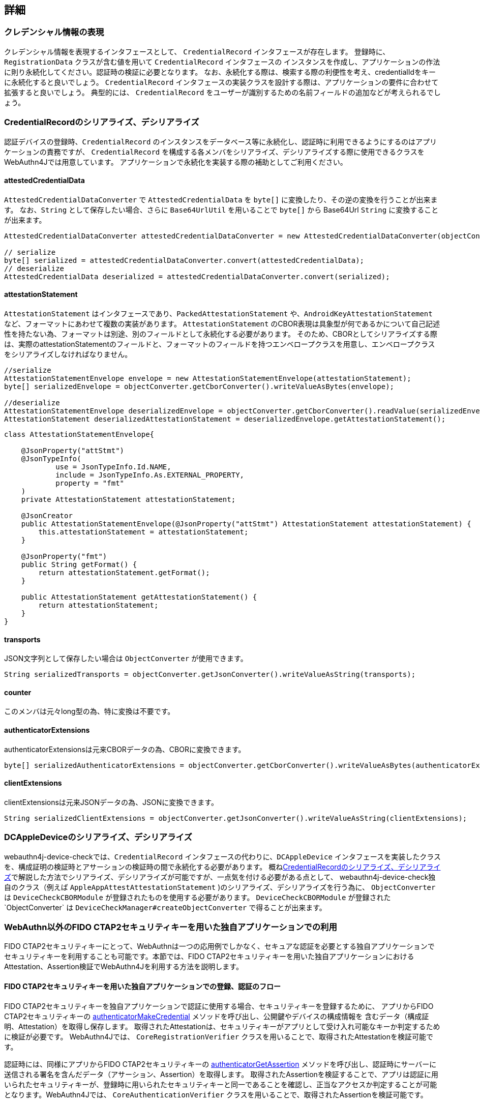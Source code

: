 == 詳細

=== クレデンシャル情報の表現

クレデンシャル情報を表現するインタフェースとして、 `CredentialRecord` インタフェースが存在します。 登録時に、 `RegistrationData` クラスが含む値を用いて `CredentialRecord` インタフェースの インスタンスを作成し、アプリケーションの作法に則り永続化してください。認証時の検証に必要となります。 なお、永続化する際は、検索する際の利便性を考え、credentialIdをキーに永続化すると良いでしょう。
`CredentialRecord` インタフェースの実装クラスを設計する際は、アプリケーションの要件に合わせて拡張すると良いでしょう。 典型的には、 `CredentialRecord` をユーザーが識別するための名前フィールドの追加などが考えられるでしょう。

=== CredentialRecordのシリアライズ、デシリアライズ

認証デバイスの登録時、`CredentialRecord` のインスタンスをデータベース等に永続化し、認証時に利用できるようにするのはアプリケーションの責務ですが、
`CredentialRecord` を構成する各メンバをシリアライズ、デシリアライズする際に使用できるクラスをWebAuthn4Jでは用意しています。 アプリケーションで永続化を実装する際の補助としてご利用ください。

==== attestedCredentialData

`AttestedCredentialDataConverter` で `AttestedCredentialData` を `byte[]` に変換したり、その逆の変換を行うことが出来ます。 なお、`String` として保存したい場合、さらに `Base64UrlUtil` を用いることで `byte[]` から Base64Url `String` に変換することが出来ます。

[source,java]
----
AttestedCredentialDataConverter attestedCredentialDataConverter = new AttestedCredentialDataConverter(objectConverter);

// serialize
byte[] serialized = attestedCredentialDataConverter.convert(attestedCredentialData);
// deserialize
AttestedCredentialData deserialized = attestedCredentialDataConverter.convert(serialized);
----

==== attestationStatement

`AttestationStatement` はインタフェースであり、`PackedAttestationStatement` や、`AndroidKeyAttestationStatement` など、フォーマットにあわせて複数の実装があります。
`AttestationStatement` のCBOR表現は具象型が何であるかについて自己記述性を持たない為、フォーマットは別途、別のフィールドとして永続化する必要があります。 そのため、CBORとしてシリアライズする際は、実際のattestationStatementのフィールドと、フォーマットのフィールドを持つエンベロープクラスを用意し、エンベロープクラスをシリアライズしなければなりません。

[source,java]
----
//serialize
AttestationStatementEnvelope envelope = new AttestationStatementEnvelope(attestationStatement);
byte[] serializedEnvelope = objectConverter.getCborConverter().writeValueAsBytes(envelope);

//deserialize
AttestationStatementEnvelope deserializedEnvelope = objectConverter.getCborConverter().readValue(serializedEnvelope, AttestationStatementEnvelope.class);
AttestationStatement deserializedAttestationStatement = deserializedEnvelope.getAttestationStatement();
----

[source,java]
----
class AttestationStatementEnvelope{

    @JsonProperty("attStmt")
    @JsonTypeInfo(
            use = JsonTypeInfo.Id.NAME,
            include = JsonTypeInfo.As.EXTERNAL_PROPERTY,
            property = "fmt"
    )
    private AttestationStatement attestationStatement;

    @JsonCreator
    public AttestationStatementEnvelope(@JsonProperty("attStmt") AttestationStatement attestationStatement) {
        this.attestationStatement = attestationStatement;
    }

    @JsonProperty("fmt")
    public String getFormat() {
        return attestationStatement.getFormat();
    }

    public AttestationStatement getAttestationStatement() {
        return attestationStatement;
    }
}
----

==== transports

JSON文字列として保存したい場合は `ObjectConverter` が使用できます。

[source,java]
----
String serializedTransports = objectConverter.getJsonConverter().writeValueAsString(transports);
----

==== counter

このメンバは元々long型の為、特に変換は不要です。

==== authenticatorExtensions

authenticatorExtensionsは元来CBORデータの為、CBORに変換できます。

[source,java]
----
byte[] serializedAuthenticatorExtensions = objectConverter.getCborConverter().writeValueAsBytes(authenticatorExtensions);
----

==== clientExtensions

clientExtensionsは元来JSONデータの為、JSONに変換できます。

[source,java]
----
String serializedClientExtensions = objectConverter.getJsonConverter().writeValueAsString(clientExtensions);
----

=== DCAppleDeviceのシリアライズ、デシリアライズ

webauthn4j-device-checkでは、`CredentialRecord` インタフェースの代わりに、`DCAppleDevice` インタフェースを実装したクラスを、構成証明の検証時とアサーションの検証時の間で永続化する必要があります。 概ね<<CredentialRecordのシリアライズ、デシリアライズ>>で解説した方法でシリアライズ、デシリアライズが可能ですが、一点気を付ける必要がある点として、 webauthn4j-device-check独自のクラス（例えば `AppleAppAttestAttestationStatement` )のシリアライズ、デシリアライズを行う為に、
`ObjectConverter` は `DeviceCheckCBORModule` が登録されたものを使用する必要があります。
`DeviceCheckCBORModule` が登録された`ObjectConverter` は `DeviceCheckManager#createObjectConverter` で得ることが出来ます。

=== WebAuthn以外のFIDO CTAP2セキュリティキーを用いた独自アプリケーションでの利用

FIDO CTAP2セキュリティキーにとって、WebAuthnは一つの応用例でしかなく、セキュアな認証を必要とする独自アプリケーションで セキュリティキーを利用することも可能です。本節では、FIDO CTAP2セキュリティキーを用いた独自アプリケーションにおけるAttestation、Assertion検証でWebAuthn4Jを利用する方法を説明します。

==== FIDO CTAP2セキュリティキーを用いた独自アプリケーションでの登録、認証のフロー

FIDO CTAP2セキュリティキーを独自アプリケーションで認証に使用する場合、セキュリティキーを登録するために、 アプリからFIDO CTAP2セキュリティキーの https://fidoalliance.org/specs/fido2/fido-client-to-authenticator-protocol-v2.1-rd-20191217.html#authenticatorMakeCredential[authenticatorMakeCredential] メソッドを呼び出し、公開鍵やデバイスの構成情報を 含むデータ（構成証明、Attestation）を取得し保存します。 取得されたAttestationは、セキュリティキーがアプリとして受け入れ可能なキーか判定するために検証が必要です。 WebAuthn4Jでは、 `CoreRegistrationVerifier` クラスを用いることで、取得されたAttestationを検証可能です。

認証時には、同様にアプリからFIDO CTAP2セキュリティキーの https://fidoalliance.org/specs/fido2/fido-client-to-authenticator-protocol-v2.1-rd-20191217.html#authenticatorGetAssertion[authenticatorGetAssertion] メソッドを呼び出し、認証時にサーバーに送信される署名を含んだデータ（アサーション、Assertion）を取得します。 取得されたAssertionを検証することで、アプリは認証に用いられたセキュリティキーが、登録時に用いられたセキュリティキーと同一であることを確認し、正当なアクセスか判定することが可能となります。WebAuthn4Jでは、 `CoreAuthenticationVerifier` クラスを用いることで、取得されたAssertionを検証可能です。

==== アプリケーション固有のクライアントデータの真正性の担保、検証

上記のフローに従って実装することで、FIDO CTAP2セキュリティキーを用いた安全な認証が実現可能ですが、 FIDO CTAP2セキュリティキーを呼び出す主体（クライアント）と、Attestation、Assertionを検証する主体（サーバー）が分離している場合、クライアントが登録、認証時にアプリケーション固有のクライアントデータを生成し、クライアントデータを追加でサーバーで検証したい場合もあります。クライアントデータ自体はAttestation、Assertionと一緒に送信すれば良いですが、 クライアントデータを中間者攻撃から防御するために、クライアントデータに対して署名を行い、保護する必要があります。

さて、FIDO CTAP2では、登録時に利用する https://fidoalliance.org/specs/fido2/fido-client-to-authenticator-protocol-v2.1-rd-20191217.html#authenticatorMakeCredential[authenticatorMakeCredential] メソッドと認証時に利用する https://fidoalliance.org/specs/fido2/fido-client-to-authenticator-protocol-v2.1-rd-20191217.html#authenticatorGetAssertion[authenticatorGetAssertion] メソッド 、どちらにも共通するパラメータとして、`clientDataHash` というパラメータが存在します。セキュリティキーは、受け取った `clientDataHash` パラメータを署名対象のデータの一部として署名を生成するため、アプリケーションとして署名で保護したいクライアントデータのハッシュを取得し、
`clientDataHash` にセットすることで、アプリケーション固有のクライアントデータが改竄されていない真正なデータか、サーバー側で検証することが出来ます。

=== Project Modules

WebAuthn4Jは、以下の4つのModuleから構成されます。

==== Core: webauthn4j-core.jar

WebAuthn Attestation/Assertionの検証機能およびコア機能を提供します。

==== Metadata: webauthn4j-metadata.jar

FIDO Metadata Serviceを用いたTrustAnchorの解決など、追加的な機能を提供します。

==== Core-Async: webauthn4j-core-async.jar

WebAuthn Attestation/Assertionの検証機能およびコア機能の非同期版を提供します。現時点では、実験的な提供です。 含まれているクラスは、Publicであっても、セマンティックバージョニングに従わずに破壊的変更が入る場合があります。

==== Metadata-Async: webauthn4j-metadata-async.jar

FIDO Metadata Serviceを用いたTrustAnchorの解決など、追加的な機能の非同期バージョンを提供します。 現時点では、実験的な提供です。 含まれているクラスは、Publicであっても、セマンティックバージョニングに従わずに破壊的変更が入る場合があります。

==== App Attest: webauthn4j-appattest.jar

Apple App Attest Attestation/Assertionの検証機能を提供します。

==== Test: webauthn4j-test.jar

WebAuthn4Jのテストを行うための内部ライブラリです。含まれているクラスは、Publicであっても、セマンティックバージョニングに従わずに 破壊的変更が入る場合があります。

==== Util: webauthn4j-util.jar

WebAuthn4Jライブラリで使用されるユーティリティクラスをまとめたライブラリです。

=== カスタムなデータ変換ロジックの実装

WebAuthn4Jでは、JSONやCBORのシリアライズ、デシリアライズ処理にJacksonライブラリを使用しています。 Client ExtensionやAuthenticator Extensionのデータ変換でカスタムな変換を行いたい場合、WebAuthn4Jが内部で使用している Jacksonの `ObjectMapper` にカスタムなシリアライザ、デシリアライザを登録することで実現できます。

==== カスタムなデータ変換ロジックの登録

WebAuthn4Jは、Jacksonの `ObjectMapper` を `ObjectConverter` というクラスでラップして使用しており、 カスタムなシリアライザ、デシリアライザを登録した `ObjectMapper` を `ObjectConverter` インスタンス作成時にコンストラクタから インジェクトし、その `ObjectConverter` を `WebAuthnManager` のインスタンス作成時にパラメータとして指定してください。

=== カスタムな検証ロジックの実装

WebAuthn4Jでは、カスタムな検証ロジックを実装し、追加することが可能です。 登録時の検証にカスタムロジックを追加する場合は、 `CustomRegistrationVerifier` を実装してください。 認証時の検証にカスタムロジックを追加する場合は、 `CustomAuthenticationVerifier` を実装してください。

==== カスタム検証ロジックの登録

`CustomRegistrationVerifier` と `CustomAuthenticationVerifier` の実装は `WebAuthnManager` のコンストラクタの
`customRegistrationVerifiers` パラメータおよび `customAuthenticationVerifiers` パラメータを通じて登録することが出来ます。

=== クラス

==== Data transfer Objects

`com.webauthn4j.data` パッケージ配下のクラスはイミュータブルなDTOとして設計されています。

==== Converter, WebAuthnModule

データパッケージ配下のクラスはJacksonによってシリアライズ、デシリアライズ可能なように設計されています。 一部のクラスはカスタムなシリアライザ、デシリアライザが必要であり、 `converter` パッケージ配下に集約されています。 カスタムシリアライザ、デシリアライザは `WebAuthnJSONModule` と `WebAuthnCBORModule` というJacksonのModuleにまとめられています。 WebAuthn4Jは内部で使用するJacksonの `ObjectMapper` に自動で `WebAuthnModule` を適用しますが、`WebAuthnManager` の外部で WebAuthn4Jのシリアライザ、デシリアライザを使用したい場合は、Jacksonの `ObjectMapper` に `WebAuthnModule` を登録すると 良いでしょう。

==== TrustAnchorsResolver

`TrustAnchorsResolver` インタフェースは `TrustAnchorCertPathTrustworthinessVerifier` で構成証明ステートメントの信頼性の 検証を行う際に信頼するルート証明書のセットを探索するために使用されます。

==== TrustAnchorsProvider

`TrustAnchorsProvider` インタフェースは前述の `TrustAnchorsResolver` インタフェースの実装である `TrustAnchorsResolverImpl`
がTrustAnchorの読込処理を委譲する先のインタフェースです。実装としてJava Key StoreファイルからTrustAnchorを読み込む
`KeyStoreFileTrustAnchorsProvider` クラスが提供されている他、WebAuthn4J Spring Securityでは、SpringのResourceから TrustAnchorを読み込む `CertFileResourcesTrustAnchorProvider` が提供されています。

==== 例外クラス

データの変換に失敗した場合、 `DataConversionException` のサブクラスがスローされます。 データの検証に失敗した場合、 `VerificationException` のサブクラスがスローされます。

=== ログ

WebAuthn4JはSLF4Jをログインタフェースライブラリとして使用します。 Logbackなどログ実装ライブラリを構成し、ログをお好みのスタイルで出力してください。


